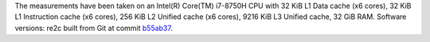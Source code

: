 The measurements have been taken on an Intel(R) Core(TM) i7-8750H CPU with
32 KiB L1 Data cache (x6 cores),
32 KiB L1 Instruction cache (x6 cores),
256 KiB L2 Unified cache (x6 cores),
9216 KiB L3 Unified cache,
32 GiB RAM.
Software versions:
re2c built from Git at commit `b55ab37 <https://github.com/skvadrik/re2c/commit/b55ab37a220f5f2950b9ebc323bc0d010a715220>`_.
